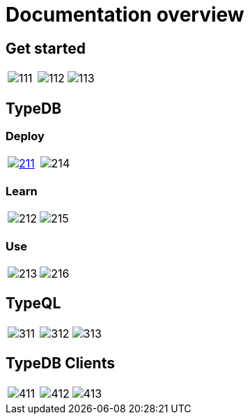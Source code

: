 = Documentation overview

== Get started

[cols=3, frame=none, grid=none]
|===
|image:docs-panels/111.png[xref=typedb::what-is-typedb.adoc]
|image:docs-panels/112.png[xref=typedb::quickstart-guide.adoc]
|image:docs-panels/113.png[xref=typedb:resources:downloads-center.adoc]
|===

//image::docs-panels/1.png[1, width = 100%, xref=typedb::quickstart-guide.adoc]

== TypeDB

=== Deploy

[cols=2, frame=none, grid=none]
|===
^.^|image:docs-panels/211.png[link=https://cloud.typedb.com,window=_blank]
^.^|image:docs-panels/214.png[xref=typedb::install-and-run.adoc]
|===

=== Learn

[cols=2, frame=none, grid=none]
|===
^.^|image:docs-panels/212.png[xref=typedb::basics/connection.adoc]
^.^|image:docs-panels/215.png[xref=typedb::philosophy/polymorphic-database.adoc]
|===

=== Use

[cols=2, frame=none, grid=none]
|===
^.^|image:docs-panels/213.png[xref=typedb::development/send-queries.adoc]
^.^|image:docs-panels/216.png[xref=managing-typedb/configuration.adoc]
|===

////
[cols=3, frame=none, grid=none]
|===
|image:docs-panels/211.png[link=https://cloud.typedb.com]
|image:docs-panels/212.png[xref=typedb::basics/connection.adoc]
|image:docs-panels/213.png[xref=typedb::development/send-queries.adoc]
|image:docs-panels/214.png[xref=typedb::install-and-run.adoc]
|image:docs-panels/215.png[xref=typedb::philosophy/polymorphic-database.adoc]
|image:docs-panels/216.png[xref=managing-typedb/configuration.adoc]
|===
////
//image::docs-panels/2.png[2, width = 100%, xref=typedb::install-and-run.adoc]

== TypeQL

[cols=3, frame=none, grid=none]
|===
|image:docs-panels/311.png[xref=typeql::fundamentals.adoc]
|image:docs-panels/312.png[xref=typeql::data/basic-patterns.adoc]
|image:docs-panels/313.png[xref=typeql::queries.adoc]
|===

//image::docs-panels/3.png[3, width = 100%, xref=typeql::schema/define-types.adoc]

== TypeDB Clients

[cols=3, frame=none, grid=none]
|===
|image:docs-panels/411.png[xref=clients::console.adoc]
|image:docs-panels/412.png[xref=clients::studio.adoc]
|image:docs-panels/413.png[xref=clients::clients.adoc]
|===

//image::docs-panels/4.png[4, width = 100%, xref=clients::console.adoc]
